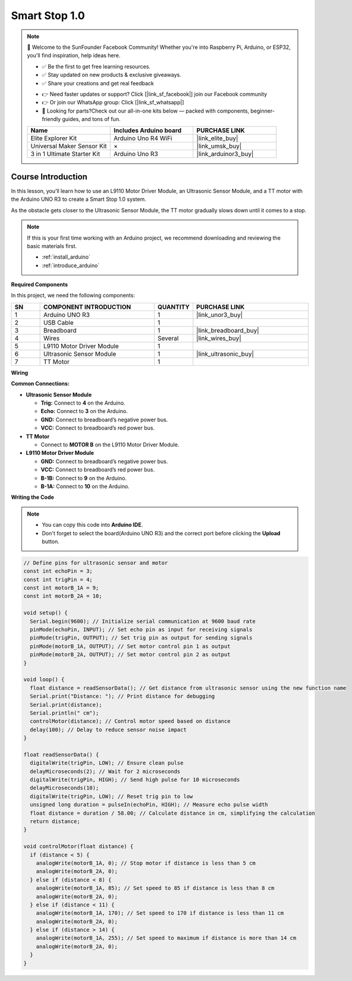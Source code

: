 .. _smart_stop1:

Smart Stop 1.0
==============================================================

.. note::
  
  🌟 Welcome to the SunFounder Facebook Community! Whether you're into Raspberry Pi, Arduino, or ESP32, you'll find inspiration, help ideas here.
   
  - ✅ Be the first to get free learning resources. 
   
  - ✅ Stay updated on new products & exclusive giveaways. 
   
  - ✅ Share your creations and get real feedback
   
  * 👉 Need faster updates or support? Click [|link_sf_facebook|] join our Facebook community 

  * 👉 Or join our WhatsApp group: Click [|link_sf_whatsapp|]
   
  * 🎁 Looking for parts?Check out our all-in-one kits below — packed with components, beginner-friendly guides, and tons of fun.
  
  .. list-table::
    :widths: 20 20 20
    :header-rows: 1

    *   - Name	
        - Includes Arduino board
        - PURCHASE LINK
    *   - Elite Explorer Kit
        - Arduino Uno R4 WiFi
        - |link_elite_buy|
    *   - Universal Maker Sensor Kit
        - ×
        - |link_umsk_buy|
    *   - 3 in 1 Ultimate Starter Kit	
        - Arduino Uno R3
        - |link_arduinor3_buy|

Course Introduction
------------------------

In this lesson, you’ll learn how to use an L9110 Motor Driver Module, an Ultrasonic Sensor Module, and a TT motor with the Arduino UNO R3 to create a Smart Stop 1.0 system.

As the obstacle gets closer to the Ultrasonic Sensor Module, the TT motor gradually slows down until it comes to a stop.

.. raw:: html

    <iframe width="700" height="394" src="https://www.youtube.com/embed/ULGXiwr5h58?si=2j6lcoW5o2k6OTwm" title="YouTube video player" frameborder="0" allow="accelerometer; autoplay; clipboard-write; encrypted-media; gyroscope; picture-in-picture; web-share" referrerpolicy="strict-origin-when-cross-origin" allowfullscreen></iframe>

.. note::

  If this is your first time working with an Arduino project, we recommend downloading and reviewing the basic materials first.
  
  * :ref:`install_arduino`
  * :ref:`introduce_arduino`

**Required Components**

In this project, we need the following components:

.. list-table::
    :widths: 5 20 5 20
    :header-rows: 1

    *   - SN
        - COMPONENT INTRODUCTION	
        - QUANTITY
        - PURCHASE LINK

    *   - 1
        - Arduino UNO R3
        - 1
        - |link_unor3_buy|
    *   - 2
        - USB Cable
        - 1
        - 
    *   - 3
        - Breadboard
        - 1
        - |link_breadboard_buy|
    *   - 4
        - Wires
        - Several
        - |link_wires_buy|
    *   - 5
        - L9110 Motor Driver Module
        - 1
        - 
    *   - 6
        - Ultrasonic Sensor Module
        - 1
        - |link_ultrasonic_buy|
    *   - 7
        - TT Motor
        - 1
        - 

**Wiring**

.. image:: img/Smart_Stop_01_bb.png

**Common Connections:**

* **Ultrasonic Sensor Module**

  - **Trig:** Connect to **4** on the Arduino.
  - **Echo:** Connect to **3** on the Arduino.
  - **GND:** Connect to breadboard’s negative power bus.
  - **VCC:** Connect to breadboard’s red power bus.

* **TT Motor**

  -  Connect to **MOTOR B** on the L9110 Motor Driver Module.

* **L9110 Motor Driver Module**

  - **GND:** Connect to breadboard’s negative power bus.
  - **VCC:** Connect to breadboard’s red power bus.
  - **B-1B:** Connect to **9** on the Arduino.
  - **B-1A:** Connect to **10** on the Arduino.

**Writing the Code**

.. note::

    * You can copy this code into **Arduino IDE**. 
    * Don't forget to select the board(Arduino UNO R3) and the correct port before clicking the **Upload** button.

.. code-block:: arduino

      // Define pins for ultrasonic sensor and motor
      const int echoPin = 3;
      const int trigPin = 4;
      const int motorB_1A = 9;
      const int motorB_2A = 10;

      void setup() {
        Serial.begin(9600); // Initialize serial communication at 9600 baud rate
        pinMode(echoPin, INPUT); // Set echo pin as input for receiving signals
        pinMode(trigPin, OUTPUT); // Set trig pin as output for sending signals
        pinMode(motorB_1A, OUTPUT); // Set motor control pin 1 as output
        pinMode(motorB_2A, OUTPUT); // Set motor control pin 2 as output
      }

      void loop() {
        float distance = readSensorData(); // Get distance from ultrasonic sensor using the new function name
        Serial.print("Distance: "); // Print distance for debugging
        Serial.print(distance);
        Serial.println(" cm");
        controlMotor(distance); // Control motor speed based on distance
        delay(100); // Delay to reduce sensor noise impact
      }

      float readSensorData() {
        digitalWrite(trigPin, LOW); // Ensure clean pulse
        delayMicroseconds(2); // Wait for 2 microseconds
        digitalWrite(trigPin, HIGH); // Send high pulse for 10 microseconds
        delayMicroseconds(10);
        digitalWrite(trigPin, LOW); // Reset trig pin to low
        unsigned long duration = pulseIn(echoPin, HIGH); // Measure echo pulse width
        float distance = duration / 58.00; // Calculate distance in cm, simplifying the calculation
        return distance;
      }

      void controlMotor(float distance) {
        if (distance < 5) {
          analogWrite(motorB_1A, 0); // Stop motor if distance is less than 5 cm
          analogWrite(motorB_2A, 0);
        } else if (distance < 8) {
          analogWrite(motorB_1A, 85); // Set speed to 85 if distance is less than 8 cm
          analogWrite(motorB_2A, 0);
        } else if (distance < 11) {
          analogWrite(motorB_1A, 170); // Set speed to 170 if distance is less than 11 cm
          analogWrite(motorB_2A, 0);
        } else if (distance > 14) {
          analogWrite(motorB_1A, 255); // Set speed to maximum if distance is more than 14 cm
          analogWrite(motorB_2A, 0);
        }
      }


